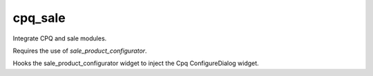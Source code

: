 --------
cpq_sale
--------

Integrate CPQ and sale modules.

Requires the use of `sale_product_configurator`.

Hooks the sale_product_configurator widget to inject the Cpq ConfigureDialog
widget.


